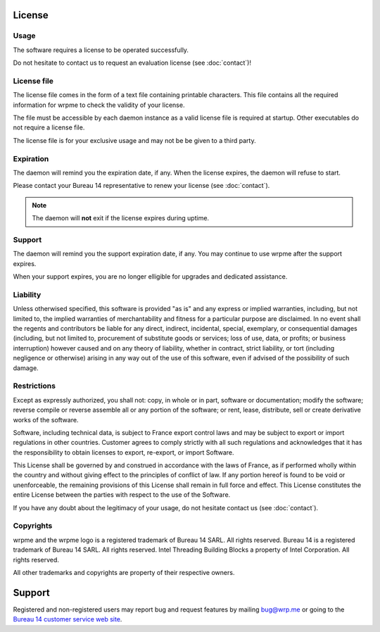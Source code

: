License
=======

Usage
-----

The software requires a license to be operated successfully. 

Do not hesitate to contact us to request an evaluation license (see :doc:`contact`)!

License file
------------

The license file comes in the form of a text file containing printable characters. This file contains all the required information
for wrpme to check the validity of your license.

The file must be accessible by each daemon instance as a valid license file is required at startup. Other executables do not require a license file.

The license file is for your exclusive usage and may not be be given to a third party.

Expiration
----------

The daemon will remind you the expiration date, if any. When the license expires, the daemon will refuse to start.

Please contact your Bureau 14 representative to renew your license (see :doc:`contact`).

.. note::
    The daemon will **not** exit if the license expires during uptime.

Support
--------

The daemon will remind you the support expiration date, if any. You may continue to use wrpme after the support expires.

When your support expires, you are no longer elligible for upgrades and dedicated assistance. 

Liability
---------

Unless otherwised specified, this software is provided "as is" and any express or implied warranties, including, but not limited to, the implied warranties of merchantability and fitness for a particular purpose are disclaimed. In no event shall the regents and contributors be liable for any direct, indirect, incidental, special, exemplary, or consequential damages (including, but not limited to, procurement of substitute goods or services; loss of use, data, or profits; or business interruption) however caused and on any theory of liability, whether in contract, strict liability, or tort (including negligence or otherwise) arising in any way out of the use of this software, even if advised of the possibility of such damage.

Restrictions
------------

Except as expressly authorized, you shall not: copy, in whole or in part, software or documentation; modify the software; reverse compile or reverse assemble all or any portion of the software; or rent, lease, distribute, sell or create derivative works of the software.

Software, including technical data, is subject to France export control laws and may be subject to export or import regulations in other countries. Customer agrees to comply strictly with all such regulations and acknowledges that it has the responsibility to obtain licenses to export, re-export, or import Software.

This License shall be governed by and construed in accordance with the laws of France, as if performed wholly within the country and without giving effect to the principles of conflict of law. If any portion hereof is found to be void or unenforceable, the remaining provisions of this License shall remain in full force and effect. This License constitutes the entire License between the parties with respect to the use of the Software.

If you have any doubt about the legitimacy of your usage, do not hesitate contact us (see :doc:`contact`).

Copyrights
----------

wrpme and the wrpme logo is a registered trademark of Bureau 14 SARL. All rights reserved.
Bureau 14 is a registered trademark of Bureau 14 SARL. All rights reserved.
Intel Threading Building Blocks a property of Intel Corporation. All rights reserved.

All other trademarks and copyrights are property of their respective owners.

Support
=======

Registered and non-registered users may report bug and request features by mailing `bug@wrp.me <bug@wrp.me>`_ or going to the `Bureau 14 customer service web site <http://support.bureau14.fr/home>`_.


